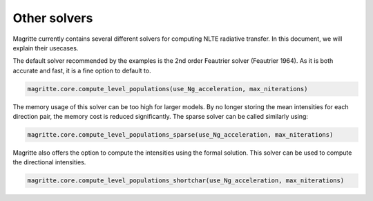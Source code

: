 Other solvers
=============

Magritte currently contains several different solvers for computing NLTE radiative transfer. In this document, we will explain their usecases.

The default solver recommended by the examples is the 2nd order Feautrier solver (Feautrier 1964).
As it is both accurate and fast, it is a fine option to default to.

.. code-block:: python

   magritte.core.compute_level_populations(use_Ng_acceleration, max_niterations)

The memory usage of this solver can be too high for larger models. By no longer storing the mean intensities for each direction pair,
the memory cost is reduced significantly. The sparse solver can be called similarly using:

.. code-block:: python

   magritte.core.compute_level_populations_sparse(use_Ng_acceleration, max_niterations)

Magritte also offers the option to compute the intensities using the formal solution.
This solver can be used to compute the directional intensities.

.. code-block:: python

   magritte.core.compute_level_populations_shortchar(use_Ng_acceleration, max_niterations)
